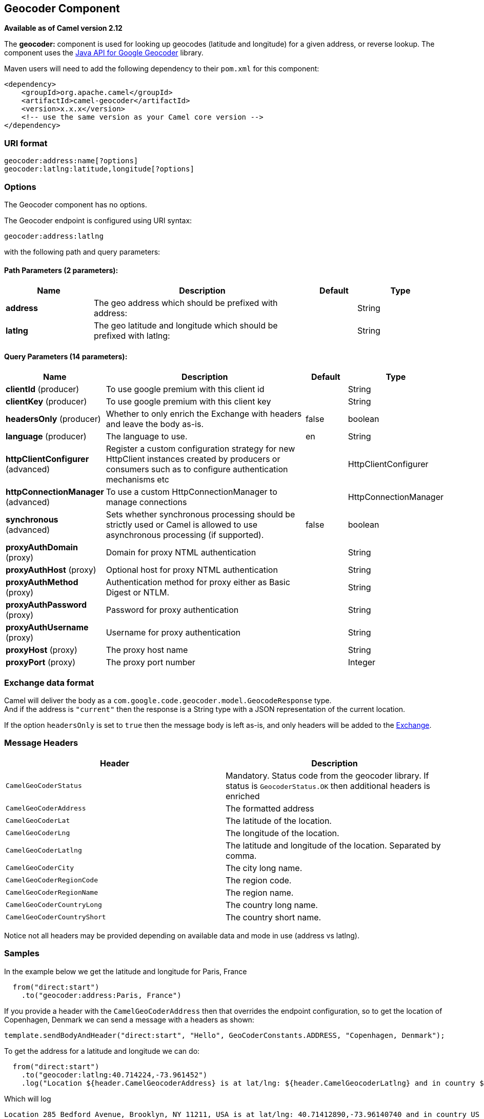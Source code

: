== Geocoder Component

*Available as of Camel version 2.12*

The *geocoder:* component is used for looking up geocodes (latitude and
longitude) for a given address, or reverse lookup. The component uses
the https://code.google.com/p/geocoder-java/[Java API for Google
Geocoder] library.

Maven users will need to add the following dependency to their `pom.xml`
for this component:

[source,xml]
------------------------------------------------------------
<dependency>
    <groupId>org.apache.camel</groupId>
    <artifactId>camel-geocoder</artifactId>
    <version>x.x.x</version>
    <!-- use the same version as your Camel core version -->
</dependency>
------------------------------------------------------------

### URI format

[source,java]
--------------------------------------------
geocoder:address:name[?options]
geocoder:latlng:latitude,longitude[?options]
--------------------------------------------

### Options


// component options: START
The Geocoder component has no options.
// component options: END




// endpoint options: START
The Geocoder endpoint is configured using URI syntax:

----
geocoder:address:latlng
----

with the following path and query parameters:

==== Path Parameters (2 parameters):

[width="100%",cols="2,5,^1,2",options="header"]
|===
| Name | Description | Default | Type
| *address* | The geo address which should be prefixed with address: |  | String
| *latlng* | The geo latitude and longitude which should be prefixed with latlng: |  | String
|===

==== Query Parameters (14 parameters):

[width="100%",cols="2,5,^1,2",options="header"]
|===
| Name | Description | Default | Type
| *clientId* (producer) | To use google premium with this client id |  | String
| *clientKey* (producer) | To use google premium with this client key |  | String
| *headersOnly* (producer) | Whether to only enrich the Exchange with headers and leave the body as-is. | false | boolean
| *language* (producer) | The language to use. | en | String
| *httpClientConfigurer* (advanced) | Register a custom configuration strategy for new HttpClient instances created by producers or consumers such as to configure authentication mechanisms etc |  | HttpClientConfigurer
| *httpConnectionManager* (advanced) | To use a custom HttpConnectionManager to manage connections |  | HttpConnectionManager
| *synchronous* (advanced) | Sets whether synchronous processing should be strictly used or Camel is allowed to use asynchronous processing (if supported). | false | boolean
| *proxyAuthDomain* (proxy) | Domain for proxy NTML authentication |  | String
| *proxyAuthHost* (proxy) | Optional host for proxy NTML authentication |  | String
| *proxyAuthMethod* (proxy) | Authentication method for proxy either as Basic Digest or NTLM. |  | String
| *proxyAuthPassword* (proxy) | Password for proxy authentication |  | String
| *proxyAuthUsername* (proxy) | Username for proxy authentication |  | String
| *proxyHost* (proxy) | The proxy host name |  | String
| *proxyPort* (proxy) | The proxy port number |  | Integer
|===
// endpoint options: END



### Exchange data format

Camel will deliver the body as a
`com.google.code.geocoder.model.GeocodeResponse` type. +
 And if the address is `"current"` then the response is a String type
with a JSON representation of the current location.

If the option `headersOnly` is set to `true` then the message body is
left as-is, and only headers will be added to the
link:exchange.html[Exchange].

### Message Headers

[width="100%",cols="50%,50%",options="header",]
|=======================================================================
|Header |Description

|`CamelGeoCoderStatus` |Mandatory. Status code from the geocoder library. If status is
`GeocoderStatus.OK` then additional headers is enriched

|`CamelGeoCoderAddress` |The formatted address

|`CamelGeoCoderLat` |The latitude of the location.

|`CamelGeoCoderLng` |The longitude of the location.

|`CamelGeoCoderLatlng` |The latitude and longitude of the location. Separated by comma.

|`CamelGeoCoderCity` |The city long name.

|`CamelGeoCoderRegionCode` |The region code.

|`CamelGeoCoderRegionName` |The region name.

|`CamelGeoCoderCountryLong` |The country long name.

|`CamelGeoCoderCountryShort` |The country short name.
|=======================================================================

Notice not all headers may be provided depending on available data and
mode in use (address vs latlng).

### Samples

In the example below we get the latitude and longitude for Paris, France

[source,java]
-----------------------------------------
  from("direct:start")
    .to("geocoder:address:Paris, France")
-----------------------------------------

If you provide a header with the `CamelGeoCoderAddress` then that
overrides the endpoint configuration, so to get the location of
Copenhagen, Denmark we can send a message with a headers as shown:

[source,java]
------------------------------------------------------------------------------------------------------
template.sendBodyAndHeader("direct:start", "Hello", GeoCoderConstants.ADDRESS, "Copenhagen, Denmark");
------------------------------------------------------------------------------------------------------

To get the address for a latitude and longitude we can do:

[source,java]
---------------------------------------------------------------------------------------------------------------------------------------------------
  from("direct:start")
    .to("geocoder:latlng:40.714224,-73.961452")
    .log("Location ${header.CamelGeocoderAddress} is at lat/lng: ${header.CamelGeocoderLatlng} and in country ${header.CamelGeoCoderCountryShort}")
---------------------------------------------------------------------------------------------------------------------------------------------------

Which will log

[source,java]
--------------------------------------------------------------------------------------------------------------
Location 285 Bedford Avenue, Brooklyn, NY 11211, USA is at lat/lng: 40.71412890,-73.96140740 and in country US
--------------------------------------------------------------------------------------------------------------

To get the current location you can use "current" as the address as
shown:

[source,java]
-----------------------------------
  from("direct:start")
    .to("geocoder:address:current")
-----------------------------------
